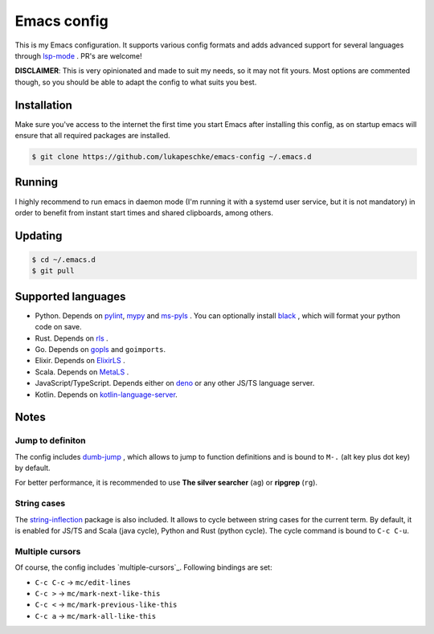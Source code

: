 ==============
 Emacs config
==============

This is my Emacs configuration. It supports various config formats and adds
advanced support for several languages through `lsp-mode`_ . PR's are welcome!

.. _lsp-mode: https://github.com/emacs-lsp/lsp-mode

**DISCLAIMER**: This is very opinionated and made to suit my needs, so it may
not fit yours. Most options are commented though, so you should be able to adapt
the config to what suits you best.

Installation
============

Make sure you've access to the internet the first time you start Emacs after
installing this config, as on startup emacs will ensure that all required
packages are installed.

.. code-block:: shell

   $ git clone https://github.com/lukapeschke/emacs-config ~/.emacs.d

Running
=======

I highly recommend to run emacs in daemon mode (I'm running it with a systemd
user service, but it is not mandatory) in order to benefit from instant start
times and shared clipboards, among others.


Updating
========

.. code-block:: shell

   $ cd ~/.emacs.d
   $ git pull

Supported languages
===================

* Python. Depends on pylint_, mypy_ and ms-pyls_ . You can optionally install black_ ,
  which will format your python code on save.

* Rust. Depends on rls_ .

* Go. Depends on gopls_ and ``goimports``.

* Elixir. Depends on ElixirLS_ .

* Scala. Depends on MetaLS_ .

* JavaScript/TypeScript. Depends either on deno_ or any other JS/TS language server.

* Kotlin. Depends on kotlin-language-server_.


.. _pylint: https://www.pylint.org/
.. _mypy: https://mypy.readthedocs.io/
.. _ms-pyls: https://github.com/microsoft/python-language-server
.. _black: https://github.com/psf/black
.. _rls: https://github.com/rust-lang/rls
.. _gopls: https://github.com/golang/tools/blob/master/gopls/doc/user.md
.. _ElixirLS: https://github.com/JakeBecker/elixir-ls
.. _MetaLS: https://scalameta.org/metals/docs/editors/emacs.html
.. _deno: https://deno.land/
.. _kotlin-language-server: https://github.com/fwcd/kotlin-language-server

Notes
=====

Jump to definiton
+++++++++++++++++

The config includes `dumb-jump`_ , which allows to jump to function definitions
and is bound to ``M-.`` (alt key plus dot key) by default.

For better performance, it is recommended to use **The silver searcher**
(``ag``) or **ripgrep** (``rg``).

.. _dumb-jump: https://github.com/jacktasia/dumb-jump

String cases
++++++++++++

The `string-inflection`_ package is also included. It allows to cycle between string cases for the current term.
By default, it is enabled for JS/TS and Scala (java cycle), Python and Rust (python cycle). The cycle command is
bound to ``C-c C-u``.

.. _string-inflection: https://github.com/akicho8/string-inflection

Multiple cursors
++++++++++++++++

Of course, the config includes `multiple-cursors`_. Following bindings are set:

* ``C-c C-c`` -> ``mc/edit-lines``
* ``C-c >`` -> ``mc/mark-next-like-this``
* ``C-c <`` -> ``mc/mark-previous-like-this``
* ``C-c a`` -> ``mc/mark-all-like-this``

.. _multipole-cursors: https://github.com/magnars/multiple-cursors.el
